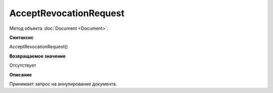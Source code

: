 ﻿AcceptRevocationRequest
=======================

Метод объекта :doc:`Document <Document>`.

**Синтаксис**


AcceptRevocationRequest()

**Возвращаемое значение**


Отсутствует

**Описание**


Принимает запрос на аннулирование документа.
